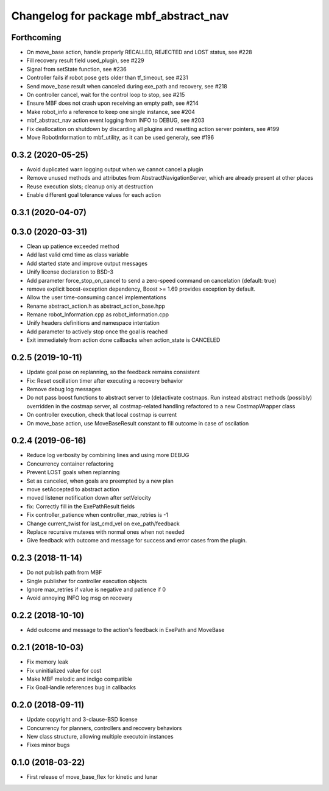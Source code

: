 ^^^^^^^^^^^^^^^^^^^^^^^^^^^^^^^^^^^^^^
Changelog for package mbf_abstract_nav
^^^^^^^^^^^^^^^^^^^^^^^^^^^^^^^^^^^^^^

Forthcoming
-----------
* On move_base action, handle properly RECALLED, REJECTED and LOST status, see #228
* Fill recovery result field used_plugin, see #229
* Signal from setState function, see #236
* Controller fails if robot pose gets older than tf_timeout, see #231
* Send move_base result when canceled during exe_path and recovery, see #218
* On controller cancel, wait for the control loop to stop, see #215
* Ensure MBF does not crash upon receiving an empty path, see #214
* Make robot_info a reference to keep one single instance, see #204
* mbf_abstract_nav action event logging from INFO to DEBUG, see #203
* Fix deallocation on shutdown by discarding all plugins and resetting action server pointers, see #199
* Move RobotInformation to mbf_utility, as it can be used generaly, see #196

0.3.2 (2020-05-25)
------------------
* Avoid duplicated warn logging output when we cannot cancel a plugin
* Remove unused methods and attributes from AbstractNavigationServer, which are already present at other places
* Reuse execution slots; cleanup only at destruction
* Enable different goal tolerance values for each action

0.3.1 (2020-04-07)
------------------

0.3.0 (2020-03-31)
------------------
* Clean up patience exceeded method
* Add last valid cmd time as class variable
* Add started state and improve output messages
* Unify license declaration to BSD-3
* Add parameter force_stop_on_cancel to send a zero-speed command on cancelation (default: true)
* remove explicit boost-exception dependency, Boost >= 1.69 provides exception by default.
* Allow the user time-consuming cancel implementations
* Rename abstract_action.h as abstract_action_base.hpp
* Remane robot_Information.cpp as robot_information.cpp
* Unify headers definitions and namespace intentation
* Add parameter to actively stop once the goal is reached
* Exit immediately from action done callbacks when action_state is CANCELED

0.2.5 (2019-10-11)
------------------
* Update goal pose on replanning, so the feedback remains consistent
* Fix: Reset oscillation timer after executing a recovery behavior
* Remove debug log messages
* Do not pass boost functions to abstract server to (de)activate costmaps.
  Run instead abstract methods (possibly) overridden in the costmap server,
  all costmap-related handling refactored to a new CostmapWrapper class
* On controller execution, check that local costmap is current
* On move_base action, use MoveBaseResult constant to fill outcome in case of oscilation

0.2.4 (2019-06-16)
------------------
* Reduce log verbosity by combining lines and using more DEBUG
* Concurrency container refactoring
* Prevent LOST goals when replanning
* Set as canceled, when goals are preempted by a new plan
* move setAccepted to abstract action
* moved listener notification down after setVelocity
* fix: Correctly fill in the ExePathResult fields
* Fix controller_patience when controller_max_retries is -1
* Change current_twist for last_cmd_vel on exe_path/feedback
* Replace recursive mutexes with normal ones when not needed
* Give feedback with outcome and message for success and error cases from the plugin.

0.2.3 (2018-11-14)
------------------
* Do not publish path from MBF
* Single publisher for controller execution objects
* Ignore max_retries if value is negative and patience if 0
* Avoid annoying INFO log msg on recovery

0.2.2 (2018-10-10)
------------------
* Add outcome and message to the action's feedback in ExePath and MoveBase

0.2.1 (2018-10-03)
------------------
* Fix memory leak
* Fix uninitialized value for cost
* Make MBF melodic and indigo compatible
* Fix GoalHandle references bug in callbacks

0.2.0 (2018-09-11)
------------------
* Update copyright and 3-clause-BSD license
* Concurrency for planners, controllers and recovery behaviors
* New class structure, allowing multiple executoin instances
* Fixes minor bugs

0.1.0 (2018-03-22)
------------------
* First release of move_base_flex for kinetic and lunar
